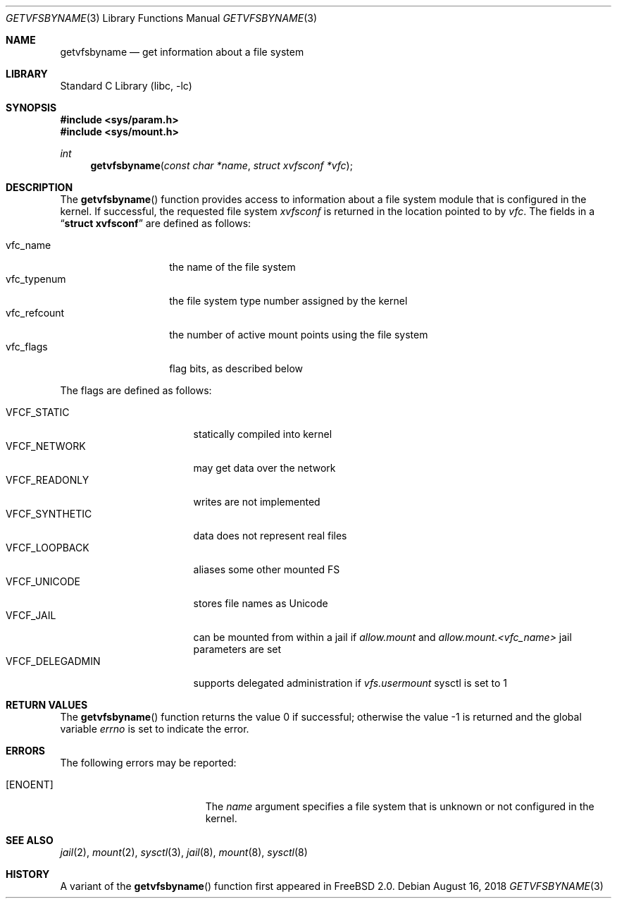 .\" Copyright (c) 1995
.\"	The Regents of the University of California.  All rights reserved.
.\"
.\" Redistribution and use in source and binary forms, with or without
.\" modification, are permitted provided that the following conditions
.\" are met:
.\" 1. Redistributions of source code must retain the above copyright
.\"    notice, this list of conditions and the following disclaimer.
.\" 2. Redistributions in binary form must reproduce the above copyright
.\"    notice, this list of conditions and the following disclaimer in the
.\"    documentation and/or other materials provided with the distribution.
.\" 3. Neither the name of the University nor the names of its contributors
.\"    may be used to endorse or promote products derived from this software
.\"    without specific prior written permission.
.\"
.\" THIS SOFTWARE IS PROVIDED BY THE REGENTS AND CONTRIBUTORS ``AS IS'' AND
.\" ANY EXPRESS OR IMPLIED WARRANTIES, INCLUDING, BUT NOT LIMITED TO, THE
.\" IMPLIED WARRANTIES OF MERCHANTABILITY AND FITNESS FOR A PARTICULAR PURPOSE
.\" ARE DISCLAIMED.  IN NO EVENT SHALL THE REGENTS OR CONTRIBUTORS BE LIABLE
.\" FOR ANY DIRECT, INDIRECT, INCIDENTAL, SPECIAL, EXEMPLARY, OR CONSEQUENTIAL
.\" DAMAGES (INCLUDING, BUT NOT LIMITED TO, PROCUREMENT OF SUBSTITUTE GOODS
.\" OR SERVICES; LOSS OF USE, DATA, OR PROFITS; OR BUSINESS INTERRUPTION)
.\" HOWEVER CAUSED AND ON ANY THEORY OF LIABILITY, WHETHER IN CONTRACT, STRICT
.\" LIABILITY, OR TORT (INCLUDING NEGLIGENCE OR OTHERWISE) ARISING IN ANY WAY
.\" OUT OF THE USE OF THIS SOFTWARE, EVEN IF ADVISED OF THE POSSIBILITY OF
.\" SUCH DAMAGE.
.\"
.\"     @(#)kvm_getvfsbyname.3	8.3 (Berkeley) 5/4/95
.\" $FreeBSD: stable/12/lib/libc/gen/getvfsbyname.3 337922 2018-08-16 18:40:16Z jamie $
.\"
.Dd August 16, 2018
.Dt GETVFSBYNAME 3
.Os
.Sh NAME
.Nm getvfsbyname
.Nd get information about a file system
.Sh LIBRARY
.Lb libc
.Sh SYNOPSIS
.In sys/param.h
.In sys/mount.h
.Ft int
.Fn getvfsbyname "const char *name" "struct xvfsconf *vfc"
.Sh DESCRIPTION
The
.Fn getvfsbyname
function provides access to information about a
file system module that is configured in the kernel.
If successful,
the requested file system
.Fa xvfsconf
is returned in the location pointed to by
.Fa vfc .
The fields in a
.Dq Li struct xvfsconf
are defined as follows:
.Pp
.Bl -tag -compact -width vfc_refcount
.It vfc_name
the name of the file system
.It vfc_typenum
the file system type number assigned by the kernel
.It vfc_refcount
the number of active mount points using the file system
.It vfc_flags
flag bits, as described below
.El
.Pp
The flags are defined as follows:
.Pp
.Bl -tag -width VFCF_DELEGADMIN -compact
.It Dv VFCF_STATIC
statically compiled into kernel
.It Dv VFCF_NETWORK
may get data over the network
.It Dv VFCF_READONLY
writes are not implemented
.It Dv VFCF_SYNTHETIC
data does not represent real files
.It Dv VFCF_LOOPBACK
aliases some other mounted FS
.It Dv VFCF_UNICODE
stores file names as Unicode
.It Dv VFCF_JAIL
can be mounted from within a jail if
.Va allow.mount
and
.Va allow.mount.<vfc_name>
jail parameters are set
.It Dv VFCF_DELEGADMIN
supports delegated administration if
.Va vfs.usermount
sysctl is set to
.Dv 1
.El
.Sh RETURN VALUES
.Rv -std getvfsbyname
.Sh ERRORS
The following errors may be reported:
.Bl -tag -width Er
.It Bq Er ENOENT
The
.Fa name
argument
specifies a file system that is unknown or not configured in the kernel.
.El
.Sh SEE ALSO
.Xr jail 2 ,
.Xr mount 2 ,
.Xr sysctl 3 ,
.Xr jail 8 ,
.Xr mount 8 ,
.Xr sysctl 8
.Sh HISTORY
A variant of the
.Fn getvfsbyname
function first appeared in
.Fx 2.0 .

